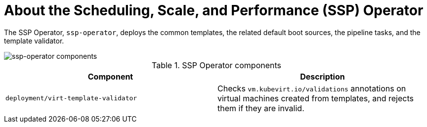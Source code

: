 // Module included in the following assemblies:
//
// * virt/about_virt/virt-architecture.adoc

:_content-type: CONCEPT
[id="virt-about-ssp-operator_{context}"]
= About the Scheduling, Scale, and Performance (SSP) Operator

The SSP Operator, `ssp-operator`, deploys the common templates, the related default boot sources, the pipeline tasks, and the template validator.

image::cnv_components_ssp-operator.png[ssp-operator components]

.SSP Operator components
[cols="1,1"]
|===
|*Component* |*Description*

|`deployment/virt-template-validator`
|Checks `vm.kubevirt.io/validations` annotations on virtual machines created from templates, and rejects them if they are invalid.
|===
